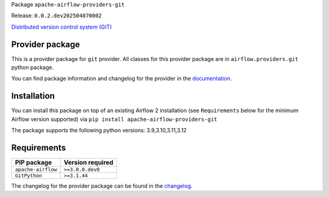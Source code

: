
.. Licensed to the Apache Software Foundation (ASF) under one
   or more contributor license agreements.  See the NOTICE file
   distributed with this work for additional information
   regarding copyright ownership.  The ASF licenses this file
   to you under the Apache License, Version 2.0 (the
   "License"); you may not use this file except in compliance
   with the License.  You may obtain a copy of the License at

..   http://www.apache.org/licenses/LICENSE-2.0

.. Unless required by applicable law or agreed to in writing,
   software distributed under the License is distributed on an
   "AS IS" BASIS, WITHOUT WARRANTIES OR CONDITIONS OF ANY
   KIND, either express or implied.  See the License for the
   specific language governing permissions and limitations
   under the License.

.. NOTE! THIS FILE IS AUTOMATICALLY GENERATED AND WILL BE OVERWRITTEN!

.. IF YOU WANT TO MODIFY TEMPLATE FOR THIS FILE, YOU SHOULD MODIFY THE TEMPLATE
   ``PROVIDER_README_TEMPLATE.rst.jinja2`` IN the ``dev/breeze/src/airflow_breeze/templates`` DIRECTORY

Package ``apache-airflow-providers-git``

Release: ``0.0.2.dev202504070002``


`Distributed version control system (GIT) <https://git-scm.com/>`__


Provider package
----------------

This is a provider package for ``git`` provider. All classes for this provider package
are in ``airflow.providers.git`` python package.

You can find package information and changelog for the provider
in the `documentation <https://airflow.apache.org/docs/apache-airflow-providers-git/0.0.2.dev202504070002/>`_.

Installation
------------

You can install this package on top of an existing Airflow 2 installation (see ``Requirements`` below
for the minimum Airflow version supported) via
``pip install apache-airflow-providers-git``

The package supports the following python versions: 3.9,3.10,3.11,3.12

Requirements
------------

==================  ==================
PIP package         Version required
==================  ==================
``apache-airflow``  ``>=3.0.0.dev0``
``GitPython``       ``>=3.1.44``
==================  ==================

The changelog for the provider package can be found in the
`changelog <https://airflow.apache.org/docs/apache-airflow-providers-git/0.0.2.dev202504070002/changelog.html>`_.
